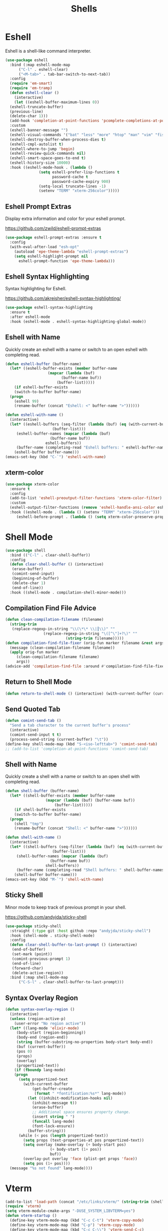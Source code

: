 #+TITLE: Shells
#+PROPERTY: header-args      :tangle "../config-elisp/shells.el"
* Eshell
Eshell is a shell-like command interpreter.
#+begin_src emacs-lisp
  (use-package eshell
    :bind (:map eshell-mode-map
		("C-l" . eshell-clear)
		("<M-tab>" . tab-bar-switch-to-next-tab))
    :config
    (require 'em-smart)
    (require 'em-tramp)
    (defun eshell-clear ()
      (interactive)
      (let ((eshell-buffer-maximum-lines 0))
	(eshell-truncate-buffer)
	(previous-line)
	(delete-char 1)))
    (add-hook 'completion-at-point-functions 'pcomplete-completions-at-point nil t)
    :custom 
    (eshell-banner-message "")
    (eshell-visual-commands '("bat" "less" "more" "htop" "man" "vim" "fish"))
    (eshell-destroy-buffer-when-process-dies t)
    (eshell-cmpl-autolist t)
    (eshell-where-to-jump 'begin)
    (eshell-review-quick-commands nil)
    (eshell-smart-space-goes-to-end t)
    (eshell-history-size 10000)
    :hook ((eshell-mode-hook . (lambda ()
				 (setq eshell-prefer-lisp-functions t
				       password-cache t
				       password-cache-expiry 900)
				 (setq-local truncate-lines -1)
				 (setenv "TERM" "xterm-256color")))))
#+end_src
** Eshell Prompt Extras
Display extra information and color for your eshell prompt. 

https://github.com/zwild/eshell-prompt-extras
#+begin_src emacs-lisp
  (use-package eshell-prompt-extras :ensure t
    :config
    (with-eval-after-load "esh-opt"
      (autoload 'epe-theme-lambda "eshell-prompt-extras")
      (setq eshell-highlight-prompt nil
	    eshell-prompt-function 'epe-theme-lambda)))
#+end_src
** Eshell Syntax Highlighting
Syntax highlighting for Eshell.

https://github.com/akreisher/eshell-syntax-highlighting/
#+begin_src emacs-lisp
  (use-package eshell-syntax-highlighting
    :ensure t
    :after eshell-mode
    :hook (eshell-mode . eshell-syntax-highlighting-global-mode))
#+end_src
** Eshell with Name
Quickly create an eshell with a name or switch to an open eshell with completing read. 
#+begin_src emacs-lisp
  (defun eshell-buffer (buffer-name)
    (let* ((eshell-buffer-exists (member buffer-name
					 (mapcar (lambda (buf)
						   (buffer-name buf))
						 (buffer-list)))))
      (if eshell-buffer-exists
	  (switch-to-buffer buffer-name)
	(progn
	  (eshell 99)
	  (rename-buffer (concat "Eshell: <" buffer-name ">"))))))

  (defun eshell-with-name ()
    (interactive)
    (let* ((eshell-buffers (seq-filter (lambda (buf) (eq (with-current-buffer buf major-mode) 'eshell-mode))
				       (buffer-list)))
	   (eshell-buffer-names (mapcar (lambda (buf)
					  (buffer-name buf))
					eshell-buffers))
	   (buffer-name (completing-read "Eshell buffers: " eshell-buffer-names)))
      (eshell-buffer buffer-name)))
  (emacs-set-key (kbd "C-`") 'eshell-with-name)
#+end_src
** xterm-color
#+begin_src emacs-lisp
  (use-package xterm-color
    :ensure t
    :config
    (add-to-list 'eshell-preoutput-filter-functions 'xterm-color-filter)
    :custom
    (eshell-output-filter-functions (remove 'eshell-handle-ansi-color eshell-output-filter-functions))
    :hook ((eshell-mode . (lambda () (setenv "TERM" "xterm-256color")))
	   (eshell-before-prompt . (lambda () (setq xterm-color-preserve-properties t)))))
#+end_src

* Shell Mode
#+begin_src emacs-lisp
    (use-package shell
      :bind (("C-l" . clear-shell-buffer))
      :config
      (defun clear-shell-buffer () (interactive)
	   (erase-buffer)
	   (comint-send-input)
	   (beginning-of-buffer)
	   (delete-char 1)
	   (end-of-line))
      :hook ((shell-mode . compilation-shell-minor-mode)))
#+end_src
** Compilation Find File Advice
#+begin_src emacs-lisp
  (defun clean-compilation-filename (filename)
    (string-trim
	 (replace-regexp-in-string "\\(\*\* \\|┃\\)" ""
			       (replace-regexp-in-string "\([^\"]+?\)" ""
							 (string-trim filename)))))
  (defun compilation-find-file-fixer (orig-fun marker filename &rest args)
    (message (clean-compilation-filename filename))
    (apply orig-fun marker
	   (clean-compilation-filename filename)
	   args))
  (advice-add 'compilation-find-file :around #'compilation-find-file-fixer)
#+end_src
** Return to Shell Mode
#+begin_src emacs-lisp
  (defun return-to-shell-mode () (interactive) (with-current-buffer (current-buffer) (shell-mode)))
#+end_src
** Send Quoted Tab
#+begin_src emacs-lisp
  (defun comint-send-tab ()
    "Send a tab character to the current buffer's process"
    (interactive)
    (comint-send-input t t)
    (process-send-string (current-buffer) "\t"))
  (define-key shell-mode-map (kbd "S-<iso-lefttab>") 'comint-send-tab)
  ;; (add-to-list 'completion-at-point-functions 'comint-send-tab)
#+end_src
** Shell with Name
Quickly create a shell with a name or switch to an open shell with completing read.
#+begin_src emacs-lisp
  (defun shell-buffer (buffer-name)
    (let* ((shell-buffer-exists (member buffer-name
					(mapcar (lambda (buf) (buffer-name buf))
						(buffer-list)))))
      (if shell-buffer-exists
	  (switch-to-buffer buffer-name)
	(progn
	  (shell "tmp")
	  (rename-buffer (concat "Shell: <" buffer-name ">"))))))

  (defun shell-with-name ()
    (interactive)
    (let* ((shell-buffers (seq-filter (lambda (buf) (eq (with-current-buffer buf major-mode) 'shell-mode))
				       (buffer-list)))
	   (shell-buffer-names (mapcar (lambda (buf)
					  (buffer-name buf))
					shell-buffers))
	   (buffer-name (completing-read "Shell buffers: " shell-buffer-names)))
      (shell-buffer buffer-name)))
  (emacs-set-key (kbd "M-`") 'shell-with-name)
#+end_src
** Sticky Shell
Minor mode to keep track of previous prompt in your shell.

https://github.com/andyjda/sticky-shell
#+begin_src emacs-lisp
  (use-package sticky-shell
    :straight (:type git :host github :repo "andyjda/sticky-shell")
    :hook (shell-mode . sticky-shell-mode)
    :config
    (defun clear-shell-buffer-to-last-prompt () (interactive)
	 (end-of-buffer)
	 (set-mark (point))
	 (comint-previous-prompt 1)
	 (end-of-line)
	 (forward-char)
	 (delete-active-region))
    :bind (:map shell-mode-map
		("C-S-l" . clear-shell-buffer-to-last-prompt)))
#+end_src
** Syntax Overlay Region
#+begin_src emacs-lisp
  (defun syntax-overlay-region ()
    (interactive)
    (unless (region-active-p)
      (user-error "No region active"))
    (let* ((lang-mode 'elixir-mode)
	   (body-start (region-beginning))
	   (body-end (region-end))
	   (string (buffer-substring-no-properties body-start body-end))
	   (buf (current-buffer))
	   (pos 0)
	   (props)
	   (overlay)
	   (propertized-text))
      (if (fboundp lang-mode)
	  (progn
	    (setq propertized-text
		  (with-current-buffer
		      (get-buffer-create
		       (format " *fontification:%s*" lang-mode))
		    (let ((inhibit-modification-hooks nil)
			  (inhibit-message t))
		      (erase-buffer)
		      ;; Additional space ensures property change.
		      (insert string " ")
		      (funcall lang-mode)
		      (font-lock-ensure))
		    (buffer-string)))
	    (while (< pos (length propertized-text))
	      (setq props (text-properties-at pos propertized-text))
	      (setq overlay (make-overlay (+ body-start pos)
					  (+ body-start (1+ pos))
					  buf))
	      (overlay-put overlay 'face (plist-get props 'face))
	      (setq pos (1+ pos))))
	(message "%s not found" lang-mode))))
#+end_src
* Vterm
#+begin_src emacs-lisp
(add-to-list 'load-path (concat "/etc/links/vterm/" (string-trim (shell-command-to-string "ls /etc/links/vterm/"))))
(require 'vterm)
(setq vterm-module-cmake-args "-DUSE_SYSTEM_LIBVTERM=yes")
(defun vterm-startup ()
  (define-key vterm-mode-map (kbd "C-c C-t") 'vterm-copy-mode)
  (define-key vterm-mode-map (kbd "C-p") 'vterm-copy-mode)
  (define-key vterm-mode-map (kbd "C-c C-\\") 'vterm-send-C-c)
  (define-key vterm-mode-map (kbd "M-p") 'vterm-send-up)
  (define-key vterm-mode-map (kbd "M-n") 'vterm-send-down)
  (define-key vterm-mode-map (kbd "C-z") 'vterm-undo)
  (define-key vterm-copy-mode-map (kbd "M-n") 'vterm-next-prompt)
  (define-key vterm-copy-mode-map (kbd "C-z") 'vterm-undo)
  (define-key vterm-copy-mode-map (kbd "M-p") 'vterm-previous-prompt)
  (define-key vterm-copy-mode-map (kbd "C-l") (lambda () (interactive) (vterm-copy-mode -1) (vterm-clear)))
  (with-eval-after-load 'centered-cursor-mode
        (add-hook 'after-change-major-mode-hook
            (lambda ()
              (centered-cursor-mode 0))
            :append
            :local))
  (setq-local global-hi-lock-mode nil)
  (setq-local global-hl-line-mode nil))
(add-hook 'vterm-mode-hook 'vterm-startup)
#+end_src
** Vterm Toggl
#+begin_src emacs-lisp
(use-package vterm-toggle
  :ensure t
  :config
  (emacs-set-key (kbd "C-s-t") 'vterm-toggle))
#+end_src
